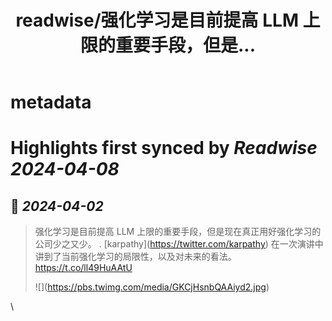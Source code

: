 :PROPERTIES:
:title: readwise/强化学习是目前提高 LLM 上限的重要手段，但是...
:END:


* metadata
:PROPERTIES:
:author: [[oran_ge on Twitter]]
:full-title: "强化学习是目前提高 LLM 上限的重要手段，但是..."
:category: [[tweets]]
:url: https://twitter.com/oran_ge/status/1774598311477154146
:image-url: https://pbs.twimg.com/profile_images/1760074488073629696/ceSsuVCY.png
:END:

* Highlights first synced by [[Readwise]] [[2024-04-08]]
** 📌 [[2024-04-02]]
#+BEGIN_QUOTE
强化学习是目前提高 LLM 上限的重要手段，但是现在真正用好强化学习的公司少之又少。
. [karpathy](https://twitter.com/karpathy) 在一次演讲中讲到了当前强化学习的局限性，以及对未来的看法。
https://t.co/ll49HuAAtU 

![](https://pbs.twimg.com/media/GKCjHsnbQAAiyd2.jpg) 
#+END_QUOTE\